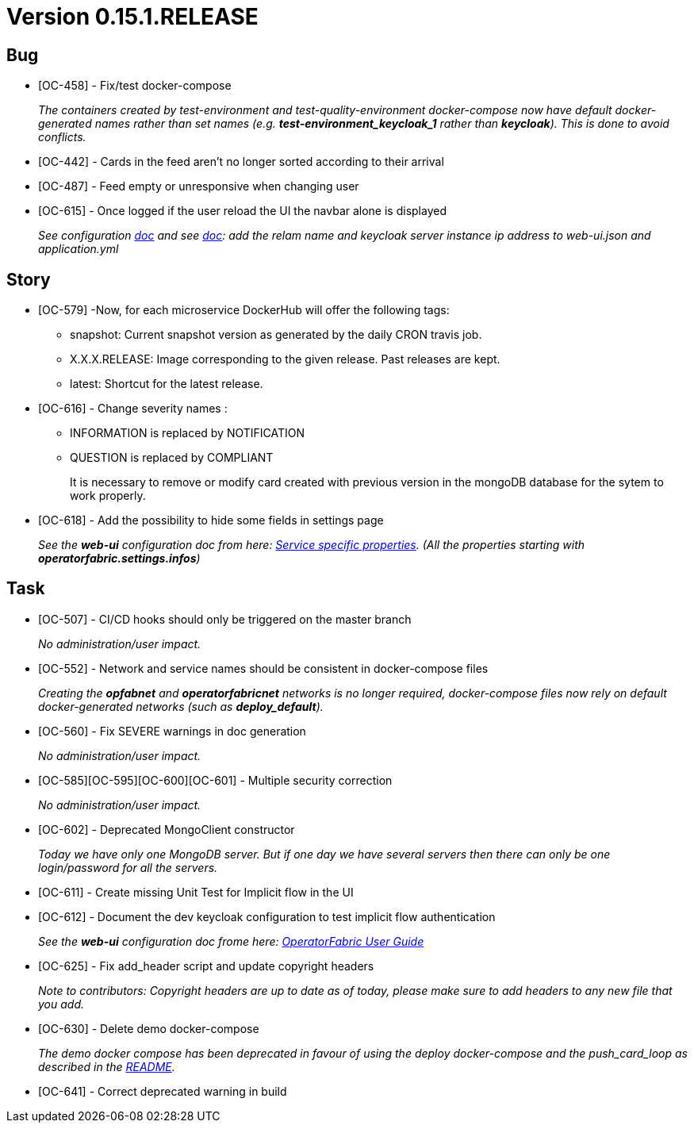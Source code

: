 // Copyright (c) 2020, RTE (http://www.rte-france.com)
//
// This Source Code Form is subject to the terms of the Mozilla Public
// License, v. 2.0. If a copy of the MPL was not distributed with this
// file, You can obtain one at http://mozilla.org/MPL/2.0/.

= Version 0.15.1.RELEASE

== Bug
* [OC-458] - Fix/test docker-compose
+
_The containers created by test-environment and test-quality-environment docker-compose now have default
docker-generated names rather than set names (e.g. *+test-environment_keycloak_1+* rather than *keycloak*). This is
done to avoid conflicts._
* [OC-442] - Cards in the feed aren't no longer sorted according to their arrival 
* [OC-487] - Feed empty or unresponsive when changing user
* [OC-615] - Once logged if the user reload the UI the navbar alone is displayed
+
_See configuration https://opfab.github.io/documentation/0.16.1.SNAPSHOT/user_guide/#_web_ui[doc] and  see https://opfab.github.io/documentation/0.16.1.SNAPSHOT/user_guide/#_operator_fabric_specific_configuration[doc]: add the relam name and keycloak server instance ip address to web-ui.json and application.yml_

== Story
* [OC-579] -Now, for each microservice DockerHub will offer the following tags:
+
** snapshot: Current snapshot version as generated by the daily CRON travis job.
** X.X.X.RELEASE: Image corresponding to the given release. Past releases are kept.
** latest: Shortcut for the latest release.

* [OC-616] - Change severity names :
+
** INFORMATION is replaced by NOTIFICATION 
** QUESTION is replaced by COMPLIANT 
+
It is necessary to remove or modify card created with previous version in the mongoDB database for the sytem to work properly.

* [OC-618] - Add the possibility  to hide some fields in settings page
+
_See the *web-ui* configuration doc from here:  https://opfab.github.io/documentation/0.16.1.SNAPSHOT/user_guide/#_web_ui[Service specific properties]. (All the properties starting with *operatorfabric.settings.infos*)_

== Task

* [OC-507] - CI/CD hooks should only be triggered on the master branch
+
_No administration/user impact._
* [OC-552] - Network and service names should be consistent in docker-compose files
+
_Creating the *opfabnet* and *operatorfabricnet* networks is no longer required, docker-compose files now rely on
default docker-generated networks (such as *+deploy_default+*)._
* [OC-560] - Fix SEVERE warnings in doc generation
+
_No administration/user impact._
* [OC-585][OC-595][OC-600][OC-601] - Multiple security correction 
+
_No administration/user impact._
* [OC-602] - Deprecated MongoClient constructor 
+
_Today we have only one MongoDB server. But if one day we have several servers then there can only be one login/password for all the servers._
* [OC-611] - Create missing Unit Test for Implicit flow in the UI
* [OC-612] - Document the dev keycloak configuration to test implicit flow authentication
+
_See the *web-ui* configuration doc frome here: link:https://opfab.github.io/documentation/0.16.1.SNAPSHOT/user_guide/#_operator_fabric_specific_configuration[OperatorFabric User Guide]_
* [OC-625] - Fix add_header script and update copyright headers
+
_Note to contributors: Copyright headers are up to date as of today, please make sure to add headers to any new file
that you add._
* [OC-630] - Delete demo docker-compose
+
_The demo docker compose has been deprecated in favour of using the deploy docker-compose and the push_card_loop as
described in the https://github.com/opfab/operatorfabric-core#8-docker-demo[README]._
* [OC-641] - Correct deprecated warning in build



